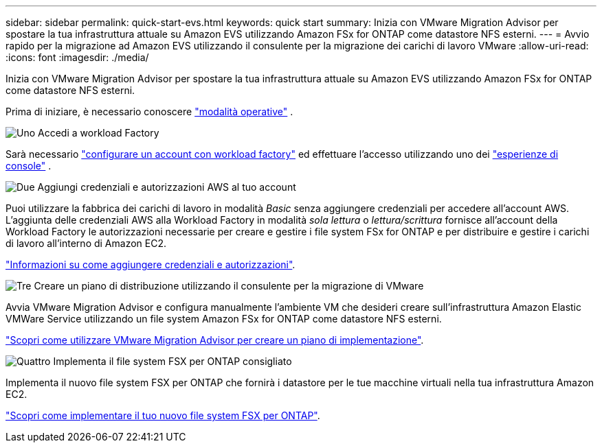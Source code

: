 ---
sidebar: sidebar 
permalink: quick-start-evs.html 
keywords: quick start 
summary: Inizia con VMware Migration Advisor per spostare la tua infrastruttura attuale su Amazon EVS utilizzando Amazon FSx for ONTAP come datastore NFS esterni. 
---
= Avvio rapido per la migrazione ad Amazon EVS utilizzando il consulente per la migrazione dei carichi di lavoro VMware
:allow-uri-read: 
:icons: font
:imagesdir: ./media/


[role="lead"]
Inizia con VMware Migration Advisor per spostare la tua infrastruttura attuale su Amazon EVS utilizzando Amazon FSx for ONTAP come datastore NFS esterni.

Prima di iniziare, è necessario conoscere https://docs.netapp.com/us-en/workload-setup-admin/operational-modes.html["modalità operative"^] .

.image:https://raw.githubusercontent.com/NetAppDocs/common/main/media/number-1.png["Uno"] Accedi a workload Factory
[role="quick-margin-para"]
Sarà necessario https://docs.netapp.com/us-en/workload-setup-admin/sign-up-saas.html["configurare un account con workload factory"^] ed effettuare l'accesso utilizzando uno dei https://docs.netapp.com/us-en/workload-setup-admin/console-experiences.html["esperienze di console"^] .

.image:https://raw.githubusercontent.com/NetAppDocs/common/main/media/number-2.png["Due"] Aggiungi credenziali e autorizzazioni AWS al tuo account
[role="quick-margin-para"]
Puoi utilizzare la fabbrica dei carichi di lavoro in modalità _Basic_ senza aggiungere credenziali per accedere all'account AWS. L'aggiunta delle credenziali AWS alla Workload Factory in modalità _sola lettura_ o _lettura/scrittura_ fornisce all'account della Workload Factory le autorizzazioni necessarie per creare e gestire i file system FSx for ONTAP e per distribuire e gestire i carichi di lavoro all'interno di Amazon EC2.

[role="quick-margin-para"]
https://docs.netapp.com/us-en/workload-setup-admin/add-credentials.html["Informazioni su come aggiungere credenziali e autorizzazioni"^].

.image:https://raw.githubusercontent.com/NetAppDocs/common/main/media/number-3.png["Tre"] Creare un piano di distribuzione utilizzando il consulente per la migrazione di VMware
[role="quick-margin-para"]
Avvia VMware Migration Advisor e configura manualmente l'ambiente VM che desideri creare sull'infrastruttura Amazon Elastic VMWare Service utilizzando un file system Amazon FSx for ONTAP come datastore NFS esterni.

[role="quick-margin-para"]
link:launch-migration-advisor-evs-manual.html["Scopri come utilizzare VMware Migration Advisor per creare un piano di implementazione"].

.image:https://raw.githubusercontent.com/NetAppDocs/common/main/media/number-4.png["Quattro"] Implementa il file system FSX per ONTAP consigliato
[role="quick-margin-para"]
Implementa il nuovo file system FSX per ONTAP che fornirà i datastore per le tue macchine virtuali nella tua infrastruttura Amazon EC2.

[role="quick-margin-para"]
link:deploy-fsx-file-system-evs.html["Scopri come implementare il tuo nuovo file system FSX per ONTAP"].
